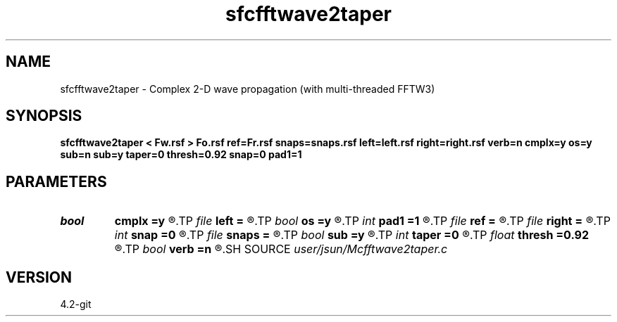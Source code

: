 .TH sfcfftwave2taper 1  "APRIL 2023" Madagascar "Madagascar Manuals"
.SH NAME
sfcfftwave2taper \- Complex 2-D wave propagation (with multi-threaded FFTW3)
.SH SYNOPSIS
.B sfcfftwave2taper < Fw.rsf > Fo.rsf ref=Fr.rsf snaps=snaps.rsf left=left.rsf right=right.rsf verb=n cmplx=y os=y sub=n sub=y taper=0 thresh=0.92 snap=0 pad1=1
.SH PARAMETERS
.PD 0
.TP
.I bool   
.B cmplx
.B =y
.R  [y/n]	outputs complex wavefield
.TP
.I file   
.B left
.B =
.R  	auxiliary input file name
.TP
.I bool   
.B os
.B =y
.R  [y/n]	one-step flag
.TP
.I int    
.B pad1
.B =1
.R  	padding factor on the first axis
.TP
.I file   
.B ref
.B =
.R  	auxiliary input file name
.TP
.I file   
.B right
.B =
.R  	auxiliary input file name
.TP
.I int    
.B snap
.B =0
.R  	interval for snapshots
.TP
.I file   
.B snaps
.B =
.R  	auxiliary output file name
.TP
.I bool   
.B sub
.B =y
.R  [y/n]	subtraction flag
.TP
.I int    
.B taper
.B =0
.R  	tapering in the frequency domain
.TP
.I float  
.B thresh
.B =0.92
.R  	tapering threshold
.TP
.I bool   
.B verb
.B =n
.R  [y/n]	verbosity
.SH SOURCE
.I user/jsun/Mcfftwave2taper.c
.SH VERSION
4.2-git
